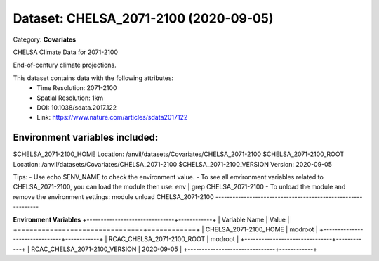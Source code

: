 ======================================
Dataset: CHELSA_2071-2100 (2020-09-05)
======================================

Category: **Covariates**

CHELSA Climate Data for 2071-2100

End-of-century climate projections.

This dataset contains data with the following attributes:
  - Time Resolution: 2071-2100
  - Spatial Resolution: 1km
  - DOI: 10.1038/sdata.2017.122
  - Link: https://www.nature.com/articles/sdata2017122

Environment variables included:
-------------------------------------------------------------

$CHELSA_2071-2100_HOME     Location: /anvil/datasets/Covariates/CHELSA_2071-2100
$CHELSA_2071-2100_ROOT     Location: /anvil/datasets/Covariates/CHELSA_2071-2100
$CHELSA_2071-2100_VERSION  Version: 2020-09-05

Tips:
- Use echo $ENV_NAME to check the environment value.
- To see all environment variables related to CHELSA_2071-2100, you can load the module then use: env | grep CHELSA_2071-2100
- To unload the module and remove the environment settings: module unload CHELSA_2071-2100
-------------------------------------------------------------

**Environment Variables**
+-------------------------------+------------+
| Variable Name                 | Value      |
+===============================+============+
| CHELSA_2071-2100_HOME         | modroot    |
+-------------------------------+------------+
| RCAC_CHELSA_2071-2100_ROOT    | modroot    |
+-------------------------------+------------+
| RCAC_CHELSA_2071-2100_VERSION | 2020-09-05 |
+-------------------------------+------------+

